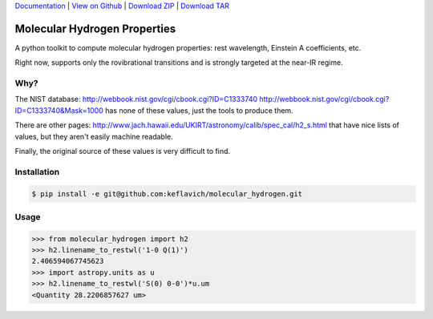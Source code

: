 `Documentation`_ |  `View on Github`_ |  `Download ZIP`_  |  `Download TAR`_  

Molecular Hydrogen Properties
=============================

A python toolkit to compute molecular hydrogen properties: rest wavelength,
Einstein A coefficients, etc.  

Right now, supports only the rovibrational transitions and is strongly targeted
at the near-IR regime.

Why?
----
The NIST database:
http://webbook.nist.gov/cgi/cbook.cgi?ID=C1333740
http://webbook.nist.gov/cgi/cbook.cgi?ID=C1333740&Mask=1000
has none of these values, just the tools to produce them.

There are other pages:
http://www.jach.hawaii.edu/UKIRT/astronomy/calib/spec_cal/h2_s.html
that have nice lists of values, but they aren't easily machine readable.


Finally, the original source of these values is very difficult to find.

Installation
------------

.. code-block:: bash

   $ pip install -e git@github.com:keflavich/molecular_hydrogen.git

Usage
-----

.. code-block:: python

   >>> from molecular_hydrogen import h2
   >>> h2.linename_to_restwl('1-0 Q(1)')
   2.406594067745623
   >>> import astropy.units as u
   >>> h2.linename_to_restwl('S(0) 0-0')*u.um
   <Quantity 28.2206857627 um>
   

.. _Download ZIP: https://github.com/keflavich/molecular_hydrogen/zipball/master
.. _Download TAR: https://github.com/keflavich/molecular_hydrogen/tarball/master
.. _View on Github: https://github.com/keflavich/molecular_hydrogen/
.. _Documentation: https://github.com/keflavich/molecular_hydrogen/README.rst


.. image:: https://d2weczhvl823v0.cloudfront.net/keflavich/molecular_hydrogen/trend.png
   :alt: Bitdeli badge
   :target: https://bitdeli.com/free

